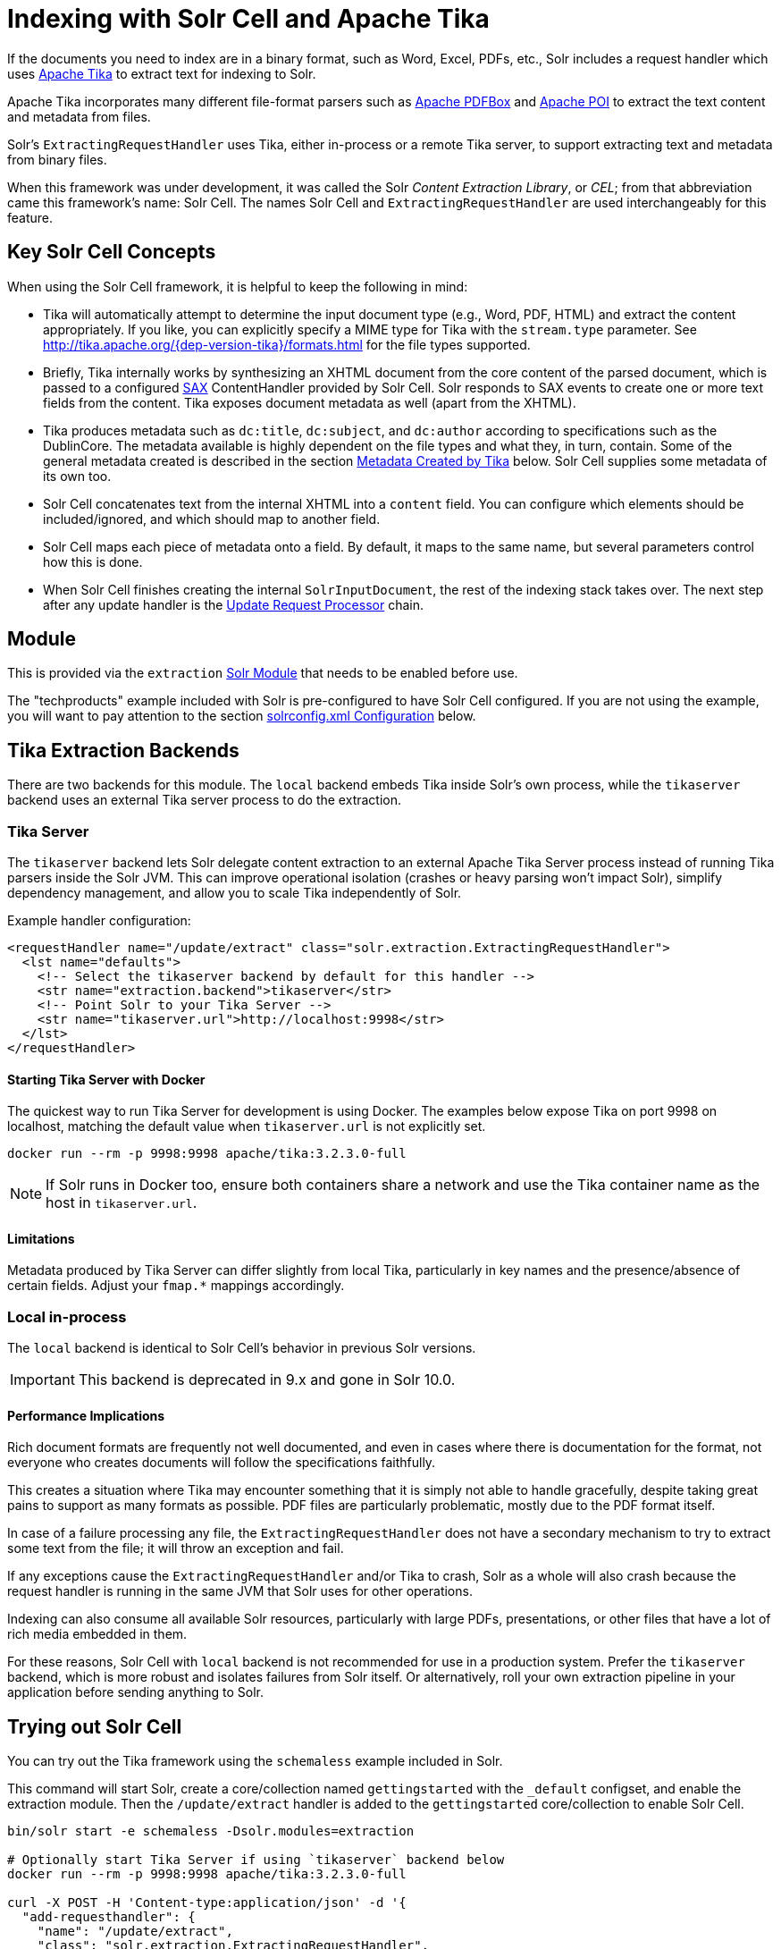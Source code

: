 = Indexing with Solr Cell and Apache Tika
// Licensed to the Apache Software Foundation (ASF) under one
// or more contributor license agreements.  See the NOTICE file
// distributed with this work for additional information
// regarding copyright ownership.  The ASF licenses this file
// to you under the Apache License, Version 2.0 (the
// "License"); you may not use this file except in compliance
// with the License.  You may obtain a copy of the License at
//
//   http://www.apache.org/licenses/LICENSE-2.0
//
// Unless required by applicable law or agreed to in writing,
// software distributed under the License is distributed on an
// "AS IS" BASIS, WITHOUT WARRANTIES OR CONDITIONS OF ANY
// KIND, either express or implied.  See the License for the
// specific language governing permissions and limitations
// under the License.

If the documents you need to index are in a binary format, such as Word, Excel, PDFs, etc., Solr includes a request handler which uses http://tika.apache.org/[Apache Tika] to extract text for indexing to Solr.

Apache Tika incorporates many different file-format parsers such as http://pdfbox.apache.org/[Apache PDFBox] and http://poi.apache.org/index.html[Apache POI] to extract the text content and metadata from files.

Solr's `ExtractingRequestHandler` uses Tika, either in-process or a remote Tika server, to support extracting text and metadata from binary files.

When this framework was under development, it was called the Solr _Content Extraction Library_, or _CEL_; from that abbreviation came this framework's name: Solr Cell.
The names Solr Cell and `ExtractingRequestHandler` are used
interchangeably for this feature.

== Key Solr Cell Concepts

When using the Solr Cell framework, it is helpful to keep the following in mind:

* Tika will automatically attempt to determine the input document type (e.g., Word, PDF, HTML) and extract the content appropriately.
If you like, you can explicitly specify a MIME type for Tika with the `stream.type` parameter.
See http://tika.apache.org/{dep-version-tika}/formats.html for the file types supported.
* Briefly, Tika internally works by synthesizing an XHTML document from the core content of the parsed document, which is passed to a configured http://www.saxproject.org/quickstart.html[SAX] ContentHandler provided by Solr Cell.
Solr responds to SAX events to create one or more text fields from the content.
Tika exposes document metadata as well (apart from the XHTML).
* Tika produces metadata such as `dc:title`, `dc:subject`, and `dc:author` according to specifications such as the DublinCore.
The metadata available is highly dependent on the file types and what they, in turn, contain.
Some of the general metadata created is described in the section <<Metadata Created by Tika>> below.
Solr Cell supplies some metadata of its own too.
* Solr Cell concatenates text from the internal XHTML into a `content` field.
You can configure which elements should be included/ignored, and which should map to another field.
* Solr Cell maps each piece of metadata onto a field.
By default, it maps to the same name, but several parameters control how this is done.
* When Solr Cell finishes creating the internal `SolrInputDocument`, the rest of the indexing stack takes over.
The next step after any update handler is the xref:configuration-guide:update-request-processors.adoc[Update Request Processor] chain.

== Module

This is provided via the `extraction` xref:configuration-guide:solr-modules.adoc[Solr Module] that needs to be enabled before use.

The "techproducts" example included with Solr is pre-configured to have Solr Cell configured.
If you are not using the example, you will want to pay attention to the section <<solrconfig.xml Configuration>> below.

== Tika Extraction Backends

There are two backends for this module. The `local` backend embeds Tika inside Solr's own process, while the `tikaserver` backend uses an external Tika server process to do the extraction.

=== Tika Server

The `tikaserver` backend lets Solr delegate content extraction to an external Apache Tika Server process instead of running Tika parsers inside the Solr JVM. This can improve operational isolation (crashes or heavy parsing won’t impact Solr), simplify dependency management, and allow you to scale Tika independently of Solr.

Example handler configuration:

[source,xml]
----
<requestHandler name="/update/extract" class="solr.extraction.ExtractingRequestHandler">
  <lst name="defaults">
    <!-- Select the tikaserver backend by default for this handler -->
    <str name="extraction.backend">tikaserver</str>
    <!-- Point Solr to your Tika Server -->
    <str name="tikaserver.url">http://localhost:9998</str>
  </lst>
</requestHandler>
----

==== Starting Tika Server with Docker

The quickest way to run Tika Server for development is using Docker. The examples below expose Tika on port 9998 on localhost, matching the default value when `tikaserver.url` is not explicitly set.

[,bash]
----
docker run --rm -p 9998:9998 apache/tika:3.2.3.0-full
----

NOTE: If Solr runs in Docker too, ensure both containers share a network and use the Tika container name as the host in `tikaserver.url`.

==== Limitations

Metadata produced by Tika Server can differ slightly from local Tika, particularly in key names and the presence/absence of certain fields. Adjust your `fmap.*` mappings accordingly.

=== Local in-process

The `local` backend is identical to Solr Cell's behavior in previous Solr versions.

IMPORTANT: This backend is deprecated in 9.x and gone in Solr 10.0.

==== Performance Implications

Rich document formats are frequently not well documented, and even in cases where there is documentation for the format, not everyone who creates documents will follow the specifications faithfully.

This creates a situation where Tika may encounter something that it is simply not able to handle gracefully, despite taking great pains to support as many formats as possible.
PDF files are particularly problematic, mostly due to the PDF format itself.

In case of a failure processing any file, the `ExtractingRequestHandler` does not have a secondary mechanism to try to extract some text from the file; it will throw an exception and fail.

If any exceptions cause the `ExtractingRequestHandler` and/or Tika to crash, Solr as a whole will also crash because
the request handler is running in the same JVM that Solr uses for other operations.

Indexing can also consume all available Solr resources, particularly with large PDFs, presentations, or other files
that have a lot of rich media embedded in them.

For these reasons, Solr Cell with `local` backend is not recommended for use in a production system. Prefer the
`tikaserver` backend, which is more robust and isolates failures from Solr itself. Or alternatively, roll your own extraction pipeline in your application before sending anything to Solr.

== Trying out Solr Cell

You can try out the Tika framework using the `schemaless` example included in Solr.

This command will start Solr, create a core/collection named `gettingstarted` with the `_default` configset, and enable the extraction module. Then the `/update/extract` handler is added to the `gettingstarted` core/collection to enable Solr Cell.

[source,bash]
----
bin/solr start -e schemaless -Dsolr.modules=extraction

# Optionally start Tika Server if using `tikaserver` backend below
docker run --rm -p 9998:9998 apache/tika:3.2.3.0-full

curl -X POST -H 'Content-type:application/json' -d '{
  "add-requesthandler": {
    "name": "/update/extract",
    "class": "solr.extraction.ExtractingRequestHandler",
    "defaults":{
      "lowernames": "true",
      "captureAttr":"true",
      "extraction.backend": "tikaserver",
      "tikaserver.url": "http://localhost:9998"
    }
  }
}' 'http://localhost:8983/solr/gettingstarted/config'
----

Once Solr is started, you can use curl to send a sample PDF included with Solr via HTTP POST:

[source,bash]
----
curl 'http://localhost:8983/solr/gettingstarted/update/extract?literal.id=doc1&commit=true' -F "myfile=@example/exampledocs/solr-word.pdf"
----

The URL above calls the `ExtractingRequestHandler`, uploads the file `solr-word.pdf`, and assigns it the unique ID `doc1`.
Here's a closer look at the components of this command:

* The `literal.id=doc1` parameter provides a unique ID for the document being indexed.
Without this, the ID would be set to the absolute path to the file.
+
There are alternatives to this, such as mapping a metadata field to the ID, generating a new UUID, or generating an ID from a signature (hash) of the content.

* The `commit=true parameter` causes Solr to perform a commit after indexing the document, making it immediately searchable.
For optimum performance when loading many documents, don't call the commit command until you are done.

* The `-F` flag instructs curl to POST data using the Content-Type `multipart/form-data` and supports the uploading of binary files.
The `@` symbol instructs curl to upload the attached file.

* The argument `myfile=@example/exampledocs/solr-word.pdf` uploads the sample file.
Note this includes the path, so if you upload a different file, always be sure to include either the relative or absolute path to the file.

You can also use `bin/solr post` to do the same thing:

[,console]
----
$ bin/solr post -c gettingstarted example/exampledocs/solr-word.pdf --params "literal.id=doc1"
----

Now you can execute a query and find that document with a request like `\http://localhost:8983/solr/gettingstarted/select?q=pdf`.
The document will look something like this:

image::indexing-with-tika/sample-pdf-query.png[float="right",width=50%,pdfwidth=60%]

You may notice there are many metadata fields associated with this document.
Solr's configuration is by default in "schemaless" (data driven) mode, and thus all metadata fields extracted get their own field.

You might instead want to ignore them generally except for a few you specify.
To do that, use the `uprefix` parameter to map unknown (to the schema) metadata field names to a schema field name that is effectively ignored.
The dynamic field `ignored_*` is good for this purpose.

For the fields you do want to map, explicitly set them using `fmap.IN=OUT` and/or ensure the field is defined in the schema.
Here's an example:

[,console]
----
$ bin/solr post -c gettingstarted example/exampledocs/solr-word.pdf --params "literal.id=doc1&uprefix=ignored_&fmap.last_modified=last_modified_dt"
----

[NOTE]
====
The above example won't work as expected if you run it after you've already indexed the document one or more times.

Previously we added the document without these parameters, so all fields were added to the index at that time.
The `uprefix` parameter only applies to fields that are _undefined_, so these won't be prefixed if the document is re-indexed later.
However, you would see the new `last_modified_dt` field.

The easiest way to try out the `uprefix` parameter is to start over with a fresh collection.
====

== ExtractingRequestHandler Parameters and Configuration

=== Solr Cell Parameters

The following parameters are accepted by the `ExtractingRequestHandler`.

These parameters can be set for each indexing request (as request parameters), or they can be set for all requests to the request handler by defining them in <<solrconfig.xml Configuration,`solrconfig.xml`>>.

`capture`::
+
[%autowidth,frame=none]
|===
|Optional |Default: none
|===
+
Captures XHTML elements with the specified name for a supplementary addition to the Solr document.
This parameter can be useful for copying chunks of the XHTML into a separate field.
For instance, it could be used to grab paragraphs (`<p>`) and index them into a separate field.
Note that content is still also captured into the `content` field.
+
Example: `capture=p` (in a request) or `<str name="capture">p</str>` (in `solrconfig.xml`)
+
Output: `"p": {"This is a paragraph from my document."}`
+
This parameter can also be used with the `fmap._source_field_` parameter to map content from attributes to a new field.

`captureAttr`::
+
[%autowidth,frame=none]
|===
|Optional |Default: `false`
|===
+
Indexes attributes of the Tika XHTML elements into separate fields, named after the element.
If set to `true`, when extracting from HTML, Tika can return the href attributes in `<a>` tags as fields named "`a`".
+
Example: `captureAttr=true`
+
Output: `"div": {"classname1", "classname2"}`

`commitWithin`::
+
[%autowidth,frame=none]
|===
|Optional |Default: none
|===
+
Issue a commit to the index within the specified number of milliseconds.
+
Example: `commitWithin=10000` (10 seconds)

`defaultField`::
+
[%autowidth,frame=none]
|===
|Optional |Default: none
|===
+
A default field to use if the `uprefix` parameter is not specified and a field cannot otherwise be determined.
+
Example: `defaultField=\_text_`

`extraction.backend`::
+
[%autowidth,frame=none]
|===
|Optional |Default: local
|===
+
Choose the backend to use for extraction. The options are `local` or `tikaserver`.
The `local` backend uses Tika libraries included with Solr to do the extraction, and is the default in Solr 9.x.
The `tikaserver` backend uses an external Tika server process to do the extraction.
**The `local` backend is deprecated and will be removed in a future release.**
+
Example: In `solrconfig.xml`: `<str name="extraction.backend">tikaserver</str>`.

`extraction.metadataBackCompat`::
+
[%autowidth,frame=none]
|===
|Optional |Default: true
|===
+
When enabled, Solr Cell tries to map some common metadata to other common names, e.g. `dc:author` is mapped also to `Author`. This can be useful if switching from `local` to `tikaserver` backend, since `tikaserver` use more industry standard name-spaced metadata keys.

`extractOnly`::
+
[%autowidth,frame=none]
|===
|Optional |Default: `false`
|===
+
If `true`, returns the extracted content from Tika without indexing the document.
This returns the extracted XHTML as a string in the response.
When viewing on a screen, it may be useful to set the `extractFormat` parameter for a response format other than XML to aid in viewing the embedded XHTML tags.
+
Example: `extractOnly=true`

`extractFormat`::
+
[%autowidth,frame=none]
|===
|Optional |Default: `xml`
|===
+
Controls the serialization format of the extract content.
The options are `xml` or `text`.
The `xml` format is actually XHTML, the same format that results from passing the `-x` command to the Tika command line application, while the text format is like that produced by Tika's `-t` command.
+
This parameter is valid only if `extractOnly` is set to true.
+
Example: `extractFormat=text`
+
Output: For an example output (in XML), see https://cwiki.apache.org/confluence/display/solr/TikaExtractOnlyExampleOutput.

`fmap._source_field_`::
+
[%autowidth,frame=none]
|===
|Optional |Default: none
|===
+
Maps (moves) one field name to another.
The `source_field` must be a field in incoming documents, and the value is the Solr field to map to.
+
Example: `fmap.content=text` causes the data in the `content` field generated by Tika to be moved to the Solr's `text` field.

`ignoreTikaException`::
+
[%autowidth,frame=none]
|===
|Optional |Default: none
|===
+
If `true`, exceptions found during processing will be skipped.
Any metadata available, however, will be indexed.
+
Example: `ignoreTikaException=true`

`literal._fieldname_`::
+
[%autowidth,frame=none]
|===
|Optional |Default: none
|===
+
Populates a field with the name supplied with the specified value for each document.
The data can be multivalued if the field is multivalued.
+
Example: `literal.doc_status=published`
+
Output: `"doc_status": "published"`

`literalsOverride`::
+
[%autowidth,frame=none]
|===
|Optional |Default: `true`
|===
+
If `true`, literal field values will override other values with the same field name.
+
If `false`, literal values defined with `literal._fieldname_` will be appended to data already in the fields extracted from Tika.
When setting `literalsOverride` to `false`, the field must be multivalued.
+
Example: `literalsOverride=false`

`lowernames`::
+
[%autowidth,frame=none]
|===
|Optional |Default: `false`
|===
+
If `true`, all field names will be mapped to lowercase with underscores, if needed.
+
Example: `lowernames=true`
+
Output: Assuming input of "Content-Type", the result in documents would be a field `content_type`

`multipartUploadLimitInKB`::
+
[%autowidth,frame=none]
|===
|Optional |Default: `2048` kilobytes
|===
+
Defines the size in kilobytes of documents to allow.
If you have very large documents, you should increase this or they will be rejected.
+
Example: `multipartUploadLimitInKB=2048000`

`parseContext.config`::
+
[%autowidth,frame=none]
|===
|Optional |Default: none
|===
+
If a Tika parser being used allows parameters, you can pass them to Tika by creating a parser configuration file and pointing Solr to it.
See the section <<Parser-Specific Properties>> for more information about how to use this parameter.
+
Example: `parseContext.config=pdf-config.xml`

`passwordsFile`::
+
[%autowidth,frame=none]
|===
|Optional |Default: none
|===
+
Defines a file path and name for a file of file name to password mappings.
See the section <<Indexing Encrypted Documents>> for more information about using a password file.
+
Example: `passwordsFile=/path/to/passwords.txt`

`recursive`::
+
[%autowidth,frame=none]
|===
|Optional |Default: false
|===
+
**Only applicable for the `tikaserver` backend`.** For `local` backend parsing is always recursive, i.e. extracts text from embedded documents. For `tikaserver` you have to enable it explicitly, since it is currently experimental.

`resource.name`::
+
[%autowidth,frame=none]
|===
|Optional |Default: none
|===
+
Specifies the name of the file to index.
This is optional, but Tika can use it as a hint for detecting a file's MIME type.
+
Example: `resource.name=mydoc.doc`

`resource.password`::
+
[%autowidth,frame=none]
|===
|Optional |Default: none
|===
+
Defines a password to use for a password-protected PDF or OOXML file.
See the section <<Indexing Encrypted Documents>> for more information about using this parameter.
+
Example: `resource.password=secret`

`tika.config`::
+
[%autowidth,frame=none]
|===
|Optional |Default: none
|===
+
Defines a file path and name to a custom Tika configuration file.
This is only required if you have customized your Tika implementation.
+
Example: `tika.config=/path/to/tika.config`

`tikaserver.url`::
+
[%autowidth,frame=none]
|===
|Optional |Default: none
|===
+
Specifies the URL of the Tika server to use when the `extraction.backend` parameter is set to `tikaserver`.
This parameter is required when using the `tikaserver` backend. Defaults to `http://localhost:9998` if not specified. This parameter can only be configured in the configuration, not per request.
+
Example: In `solrconfig.xml`: `<str name="tikaserver.url">http://localhost:9998</str>`.

`uprefix`::
+
[%autowidth,frame=none]
|===
|Optional |Default: none
|===
+
Prefixes all fields _that are undefined in the schema_ with the given prefix.
This is very useful when combined with dynamic field definitions.
+
Example: `uprefix=ignored_` would add `ignored_` as a prefix to all unknown fields.
In this case, you could additionally define a rule in the Schema to not index these fields:
+
`<dynamicField name="ignored_*" type="ignored" />`

`xpath`::
+
[%autowidth,frame=none]
|===
|Optional |Default: none
|===
+
When extracting, only return Tika XHTML content that satisfies the given XPath expression.
See http://tika.apache.org/{dep-version-tika}/ for details on the format of Tika XHTML, it varies with the format being parsed.
Also see the section <<Defining XPath Expressions>> for an example.

=== solrconfig.xml Configuration

If you have started Solr with one of the supplied xref:configuration-guide:config-sets.adoc[example configsets], you may already have the `ExtractingRequestHandler` configured by default.

First, the `extraction` xref:#module[module] must be enabled.
This can be done by specifying the environment variable `SOLR_MODULES=extraction` in your startup configuration.

You can then configure the `ExtractingRequestHandler` in `solrconfig.xml`.
The following is the default configuration found in Solr's `sample_techproducts_configs` configset, which you can modify as needed:

[source,xml]
----
<requestHandler name="/update/extract"
                startup="lazy"
                class="solr.extraction.ExtractingRequestHandler" >
  <lst name="defaults">
    <str name="lowernames">true</str>
    <str name="fmap.content">_text_</str>
  </lst>
</requestHandler>
----

In this setup, all field names are lower-cased (with the `lowernames` parameter), and Tika's `content` field is mapped to Solr's `__text__` field.

[TIP]
====
You may need to configure xref:configuration-guide:update-request-processors.adoc[] (URPs) that parse numbers and dates and do other manipulations on the metadata fields generated by Solr Cell.

In Solr's `_default` configset, xref:schemaless-mode.adoc[schemaless mode] (aka data driven, or field guessing) is enabled, which does a variety of such processing already.

If you instead explicitly define the fields for your schema, you can selectively specify the desired URPs.
An easy way to specify this is to configure the parameter `processor` (under `defaults`) to `uuid,remove-blank,field-name-mutating,parse-boolean,parse-long,parse-double,parse-date`.
For example:

[source,xml]
----
<requestHandler name="/update/extract"
                startup="lazy"
                class="solr.extraction.ExtractingRequestHandler" >
  <lst name="defaults">
    <str name="lowernames">true</str>
    <str name="fmap.content">_text_</str>
    <str name="processor">uuid,remove-blank,field-name-mutating,parse-boolean,parse-long,parse-double,parse-date</str>
  </lst>
</requestHandler>
----

The above-suggested list was taken from the list of URPs that run as a part of schemaless mode and provide much of its functionality.
However, one major part of the schemaless functionality is missing from the suggested list, `add-unknown-fields-to-the-schema`, which is the part that adds fields to the schema.
So you can use the other URPs without worrying about unexpected field additions.
====

=== Parser-Specific Properties

NOTE: This setting currently applies to the `local` backend only. When using `tikaserver` you can configure similar settings on the Tika Server side.

Parsers used by Tika may have specific properties to govern how data is extracted.
These can be passed through Solr for special parsing situations.

For instance, when using the Tika library from a Java program, the `PDFParserConfig` class has a method `setSortByPosition(boolean)` that can extract vertically oriented text.
To access that method via configuration with the `ExtractingRequestHandler`, one can add the `parseContext.config` property to `solrconfig.xml` and then set properties in Tika's `PDFParserConfig` as in the example below.

[source,xml]
----
<entries>
  <entry class="org.apache.tika.parser.pdf.PDFParserConfig" impl="org.apache.tika.parser.pdf.PDFParserConfig">
    <property name="extractInlineImages" value="true"/>
    <property name="sortByPosition" value="true"/>
  </entry>
  <entry>...</entry>
</entries>
----

Consult the Tika Java API documentation for configuration parameters that can be set for any particular parsers that require this level of control.

=== Indexing Encrypted Documents

NOTE: The `tikaserver` backend does not currently support indexing encrypted documents.

The ExtractingRequestHandler will decrypt encrypted files and index their content if you supply a password in either `resource.password` in the request, or in a `passwordsFile` file.

In the case of `passwordsFile`, the file supplied must be formatted so there is one line per rule.
Each rule contains a file name regular expression, followed by "`=`", then the password in clear-text.
Because the passwords are in clear-text, the file should have strict access restrictions.

[source,plain]
----
# This is a comment
myFileName = myPassword
.*\.docx$ = myWordPassword
.*\.pdf$ = myPdfPassword
----

=== Multi-Core Configuration

For a multi-core configuration, you can specify `sharedLib='lib'` in the `<solr/>` section of `solr.xml` and place the necessary jar files there.

=== Extending the ExtractingRequestHandler

If you want to supply your own `ContentHandler` for Solr to use, you can extend the `ExtractingRequestHandler` and override the `createFactory()` method.
This factory is responsible for constructing the `SolrContentHandler` that interacts with Tika, and allows literals to override Tika-parsed values.
Set the parameter `literalsOverride`, which normally defaults to `true`, to `false` to append Tika-parsed values to literal values.

== Solr Cell Internals

=== Metadata Created by Tika

As mentioned earlier, Tika produces metadata about the document.
Metadata describes different aspects of a document, such as the author's name, the number of pages, the file size, and so on.
The metadata produced depends on the type of document submitted.
For instance, PDFs have different metadata than Word documents do.

=== Metadata Added by Solr

In addition to the metadata added by Tika's parsers, Solr adds the following metadata:

* `stream_name`: The name of the Content Stream as uploaded to Solr.
Depending on how the file is uploaded, this may or may not be set.

* `stream_source_info`: Any source info about the stream.

* `stream_size`: The size of the stream in bytes.

* `stream_content_type`: The content type of the stream, if available.

IMPORTANT: It's recommended to use the `extractOnly` option before indexing to discover the values Solr will set for these metadata elements on your content.

=== Order of Input Processing

Here is the order in which the Solr Cell framework processes its input:

.  Tika generates fields or passes them in as literals specified by `literal.<fieldname>=<value>`.
If `literalsOverride=false`, literals will be appended as multi-value to the Tika-generated field.
.  If `lowernames=true`, Tika maps fields to lowercase.
.  Tika applies the mapping rules specified by `fmap.__source__=__target__` parameters.
.  If `uprefix` is specified, any unknown field names are prefixed with that value, else if `defaultField` is specified, any unknown fields are copied to the default field.

== Solr Cell Examples

=== Using capture and Mapping Fields

The command below captures `<h1>` tags separately (`capture=h1`), and then maps all the instances of that field to a dynamic field named `foo_t` (`fmap.h1=foo_t`).

[,console]
----
$ bin/solr post -c gettingstarted example/exampledocs/sample.html --params "literal.id=doc2&captureAttr=true&defaultField=_text_&fmap.h1=foo_t&capture=h1"
----

=== Using Literals to Define Custom Metadata

To add in your own metadata, pass in the literal parameter along with the file:

[,console]
----
$ bin/solr post -c gettingstarted --params "literal.id=doc4&captureAttr=true&defaultField=text&capture=div&fmap.div=foo_t&literal.blah_s=Bah" example/exampledocs/sample.html
----

The parameter `literal.blah_s=Bah` will insert a field `blah_s` into every document.
Every instance of the text will be "Bah".

=== Defining XPath Expressions

The example below passes in an XPath expression to restrict the XHTML returned by Tika:

[,console]
----
$ bin/solr post -c gettingstarted --params "literal.id=doc5&captureAttr=true&defaultField=text&capture=h1&fmap.h1=foo_t&xpath=/xhtml:html/xhtml:body/xhtml:h1//node()" example/exampledocs/sample.html
----

=== Extracting Data without Indexing

Solr allows you to extract data without indexing.
You might want to do this if you're using Solr solely as an extraction server or if you're interested in testing Solr extraction.

The example below sets the `extractOnly=true` parameter to extract data without indexing it.

[source,bash]
----
curl "http://localhost:8983/solr/gettingstarted/update/extract?&extractOnly=true" --data-binary @example/exampledocs/sample.html -H 'Content-type:text/html'
----

The output includes XML generated by Tika (and further escaped by Solr's XML) using a different output format to make it more readable (`-out yes` instructs the tool to echo Solr's output to the console):

[,console]
----
$ bin/solr post -c gettingstarted --params "extractOnly=true&wt=json&indent=true" --verbose example/exampledocs/sample.html
----

=== Using Solr Cell with a POST Request

The example below streams the file as the body of the POST, which does not, then, provide information to Solr about the name of the file.

[source,bash]
----
curl "http://localhost:8983/solr/gettingstarted/update/extract?literal.id=doc6&defaultField=text&commit=true" --data-binary @example/exampledocs/sample.html -H 'Content-type:text/html'
----

== Using Solr Cell with SolrJ

SolrJ is a Java client that you can use to add documents to the index, update the index, or query the index.
You'll find more information on SolrJ in xref:deployment-guide:solrj.adoc[].

Here's an example of using Solr Cell and SolrJ to add documents to a Solr index.

First, let's use SolrJ to create a new SolrClient, then we'll construct a request containing a ContentStream (essentially a wrapper around a file) and sent it to Solr:

[source,java]
----
public class SolrCellRequestDemo {
  public static void main (String[] args) throws IOException, SolrServerException {
    SolrClient client = new HttpSolrClient.Builder("http://localhost:8983/solr/my_collection").build();
    ContentStreamUpdateRequest req = new ContentStreamUpdateRequest("/update/extract");
    req.addFile(new File("my-file.pdf"));
    req.setParam(ExtractingParams.EXTRACT_ONLY, "true");
    NamedList<Object> result = client.request(req);
    System.out.println("Result: " + result);
  }
}
----

This operation streams the file `my-file.pdf` into the Solr index for `my_collection`.

The sample code above calls the extract command, but you can easily substitute other commands that are supported by Solr Cell.
The key class to use is the `ContentStreamUpdateRequest`, which makes sure the ContentStreams are set properly.
SolrJ takes care of the rest.

Note that the `ContentStreamUpdateRequest` is not just specific to Solr Cell.
You can send CSV to the CSV Update handler and to any other Request Handler that works with Content Streams for updates.
